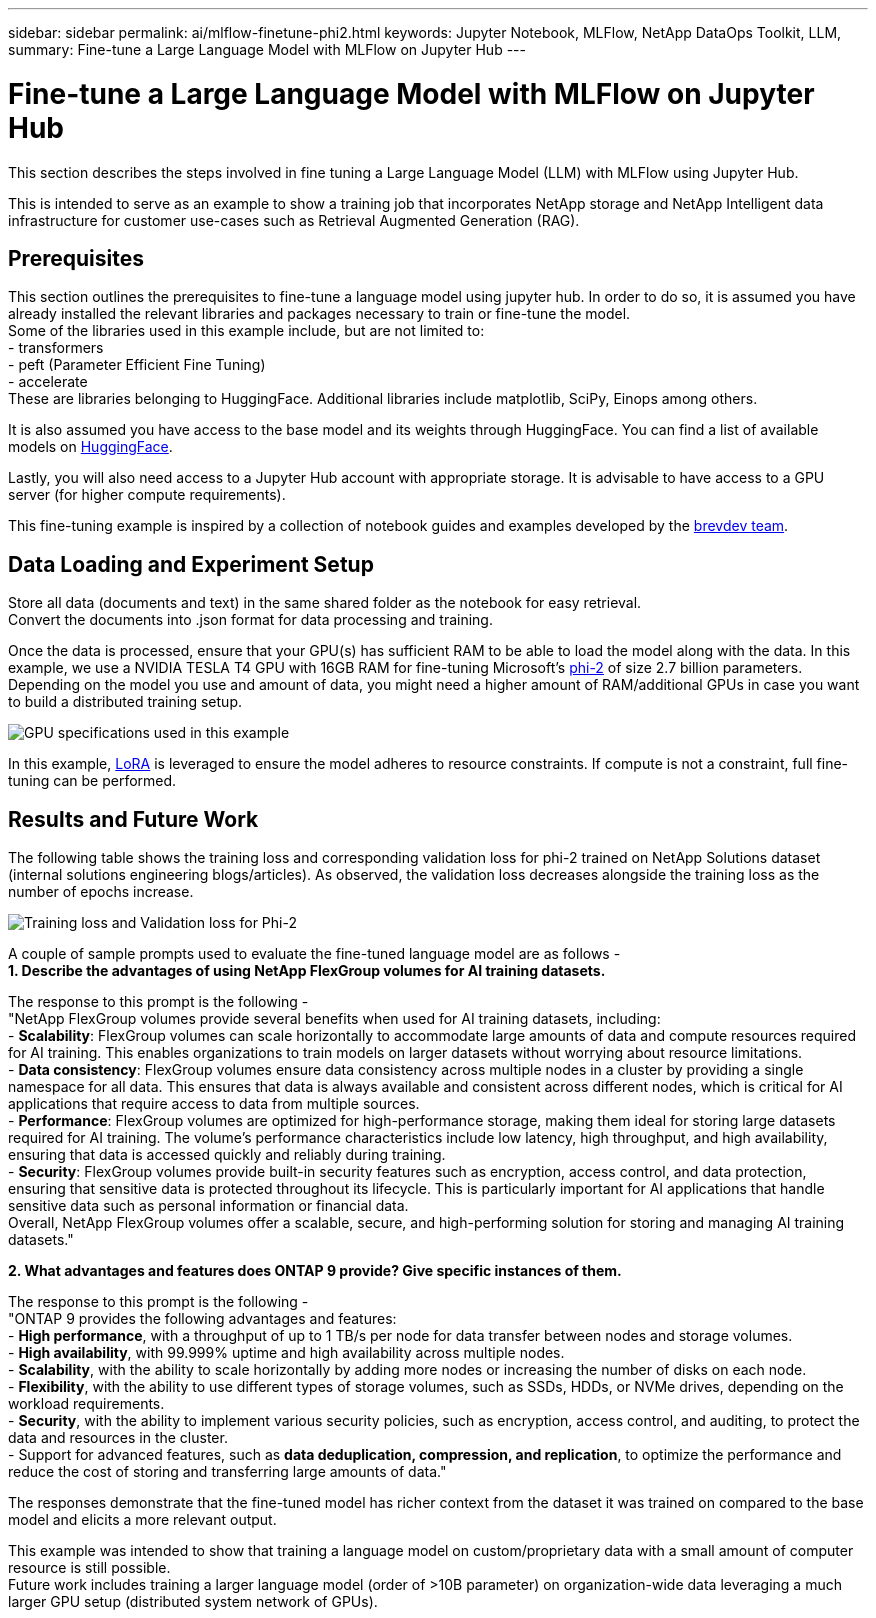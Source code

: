 ---
sidebar: sidebar
permalink: ai/mlflow-finetune-phi2.html
keywords: Jupyter Notebook, MLFlow, NetApp DataOps Toolkit, LLM, 
summary: Fine-tune a Large Language Model with MLFlow on Jupyter Hub
---

= Fine-tune a Large Language Model with MLFlow on Jupyter Hub
:hardbreaks:
:nofooter:
:icons: font
:linkattrs:
:imagesdir: ../media/

[.lead]
This section describes the steps involved in fine tuning a Large Language Model (LLM) with MLFlow using Jupyter Hub. 

This is intended to serve as an example to show a training job that incorporates NetApp storage and NetApp Intelligent data infrastructure for customer use-cases such as Retrieval Augmented Generation (RAG).

== Prerequisites

This section outlines the prerequisites to fine-tune a language model using jupyter hub. In order to do so, it is assumed you have already installed the relevant libraries and packages necessary to train or fine-tune the model. 
Some of the libraries used in this example include, but are not limited to: 
- transformers
- peft (Parameter Efficient Fine Tuning)
- accelerate
These are libraries belonging to HuggingFace. Additional libraries include matplotlib, SciPy, Einops among others. 

It is also assumed you have access to the base model and its weights through HuggingFace. You can find a list of available models on https://huggingface.co/models[HuggingFace].

Lastly, you will also need access to a Jupyter Hub account with appropriate storage. It is advisable to have access to a GPU server (for higher compute requirements).

This fine-tuning example is inspired by a collection of notebook guides and examples developed by the https://github.com/brevdev/notebooks[brevdev team].


== Data Loading and Experiment Setup

Store all data (documents and text) in the same shared folder as the notebook for easy retrieval. 
Convert the documents into .json format for data processing and training. 

Once the data is processed, ensure that your GPU(s) has sufficient RAM to be able to load the model along with the data. In this example, we use a NVIDIA TESLA T4 GPU with 16GB RAM for fine-tuning Microsoft's https://huggingface.co/microsoft/phi-2[phi-2] of size 2.7 billion parameters. Depending on the model you use and amount of data, you might need a higher amount of RAM/additional GPUs in case you want to build a distributed training setup. 

image:tesla-t4.png[GPU specifications used in this example]

In this example, https://huggingface.co/docs/diffusers/main/en/training/lora[LoRA] is leveraged to ensure the model adheres to resource constraints. If compute is not a constraint, full fine-tuning can be performed.  


== Results and Future Work

The following table shows the training loss and corresponding validation loss for phi-2 trained on NetApp Solutions dataset (internal solutions engineering blogs/articles). As observed, the validation loss decreases alongside the training loss as the number of epochs increase. 

image:phi2-results.png[Training loss and Validation loss for Phi-2]

A couple of sample prompts used to evaluate the fine-tuned language model are as follows - 
*1. Describe the advantages of using NetApp FlexGroup volumes for AI training datasets.*

The response to this prompt is the following - 
"NetApp FlexGroup volumes provide several benefits when used for AI training datasets, including:
- *Scalability*: FlexGroup volumes can scale horizontally to accommodate large amounts of data and compute resources required for AI training. This enables organizations to train models on larger datasets without worrying about resource limitations.
- *Data consistency*: FlexGroup volumes ensure data consistency across multiple nodes in a cluster by providing a single namespace for all data. This ensures that data is always available and consistent across different nodes, which is critical for AI applications that require access to data from multiple sources.
- *Performance*: FlexGroup volumes are optimized for high-performance storage, making them ideal for storing large datasets required for AI training. The volume's performance characteristics include low latency, high throughput, and high availability, ensuring that data is accessed quickly and reliably during training.
- *Security*: FlexGroup volumes provide built-in security features such as encryption, access control, and data protection, ensuring that sensitive data is protected throughout its lifecycle. This is particularly important for AI applications that handle sensitive data such as personal information or financial data.
Overall, NetApp FlexGroup volumes offer a scalable, secure, and high-performing solution for storing and managing AI training datasets."

*2. What advantages and features does ONTAP 9 provide? Give specific instances of them.*

The response to this prompt is the following -
"ONTAP 9 provides the following advantages and features:
- *High performance*, with a throughput of up to 1 TB/s per node for data transfer between nodes and storage volumes.
- *High availability*, with 99.999% uptime and high availability across multiple nodes.
- *Scalability*, with the ability to scale horizontally by adding more nodes or increasing the number of disks on each node.
- *Flexibility*, with the ability to use different types of storage volumes, such as SSDs, HDDs, or NVMe drives, depending on the workload requirements.
- *Security*, with the ability to implement various security policies, such as encryption, access control, and auditing, to protect the data and resources in the cluster.
- Support for advanced features, such as *data deduplication, compression, and replication*, to optimize the performance and reduce the cost of storing and transferring large amounts of data."


The responses demonstrate that the fine-tuned model has richer context from the dataset it was trained on compared to the base model and elicits a more relevant output. 

This example was intended to show that training a language model on custom/proprietary data with a small amount of computer resource is still possible. 
Future work includes training a larger language model (order of >10B parameter) on organization-wide data leveraging a much larger GPU setup (distributed system network of GPUs). 
